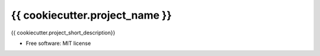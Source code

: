 ================
{{ cookiecutter.project_name }}
================

{{ cookiecutter.project_short_description}}

.. image:: https://readthedocs.org/projects/template/badge/?version=latest
        :target: https://template.readthedocs.io/en/latest/?version=latest
        :alt: Documentation Status

.. image:: https://pyup.io/repos/github/an-dyy/template/shield.svg
     :target: https://pyup.io/repos/github/an-dyy/template/
     :alt: Updates

* Free software: MIT license
